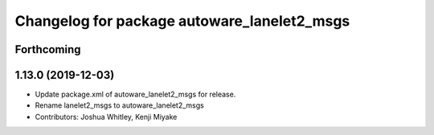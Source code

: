 ^^^^^^^^^^^^^^^^^^^^^^^^^^^^^^^^^^^^^^^^^^^^
Changelog for package autoware_lanelet2_msgs
^^^^^^^^^^^^^^^^^^^^^^^^^^^^^^^^^^^^^^^^^^^^

Forthcoming
-----------

1.13.0 (2019-12-03)
-------------------
* Update package.xml of autoware_lanelet2_msgs for release.
* Rename lanelet2_msgs to autoware_lanelet2_msgs
* Contributors: Joshua Whitley, Kenji Miyake

